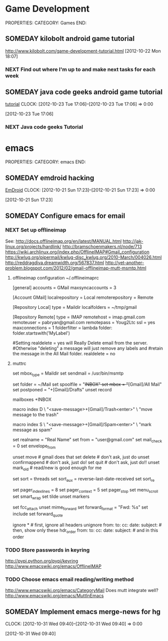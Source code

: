 #+FILETAGS: HACKING

* Game Development
  :PROPERTIES:
  :ID:       faa642eb-8002-4af8-a098-2ab4e75b86f1
  :END:
PROPERTIES:
CATEGORY: Games
END:

** SOMEDAY kilobolt android game tutorial
   :PROPERTIES:
   :ID:       95c8b378-9880-4b0a-88ae-ef1789ef0cf5
   :END:
http://www.kilobolt.com/game-development-tutorial.html
[2012-10-22 Mon 18:07]
*** NEXT Find out where I'm up to and make next tasks for each week
    :PROPERTIES:
    :ID:       1299357f-6450-4633-8f67-5706b2334bf5
    :END:
** SOMEDAY java code geeks android game tutorial
[[http://www.javacodegeeks.com/2011/06/android-game-development-tutorials.html][tutorial]] 
  CLOCK: [2012-10-23 Tue 17:06]--[2012-10-23 Tue 17:06] =>  0:00
   :PROPERTIES:
   :ID:       6a9762f7-dd70-4f1f-a09b-eef4151fc4f8
   :END:
[2012-10-23 Tue 17:06]
*** NEXT Java code geeks Tutorial
    :PROPERTIES:
    :ID:       953d8f2c-22b2-40ad-bbde-e2eabc453c60
    :END: 


* emacs
  :PROPERTIES:
  :ID:       0dcdccc8-50f8-487d-88c6-1034edc744ef
  :END:
PROPERTIES:
CATEGORY: emacs
END:

** SOMEDAY emdroid hacking
[[http://www.emacswiki.org/emacs/EmDroid][EmDroid]]
  CLOCK: [2012-10-21 Sun 17:23]--[2012-10-21 Sun 17:23] =>  0:00
   :PROPERTIES:
   :ID:       0f28a16d-86ca-4727-b2ca-dc631fe1273f
   :END:
[2012-10-21 Sun 17:23]
** SOMEDAY Configure emacs for email
   :PROPERTIES:
   :ID:       59fb7afd-3134-4ef9-80d6-391b05284663
   :END:
*** NEXT Set up offlineimap
    :PROPERTIES:
    :ID:       8e34b366-070d-4735-bad1-9c8fba262783
    :END:
See:
[[http://docs.offlineimap.org/en/latest/MANUAL.html][http://docs.offlineimap.org/en/latest/MANUAL.html]]
[[http://jak-linux.org/projects/hardlink/]]
[[http://bramschoenmakers.nl/node/713][http://bramschoenmakers.nl/node/713]]
[[https://wiki.archlinux.org/index.php/OfflineIMAP#Gmail_configuration][https://wiki.archlinux.org/index.php/OfflineIMAP#Gmail_configuration]]
[[http://kwlug.org/pipermail/kwlug-disc_kwlug.org/2010-March/004026.html]]
[[http://reddragdiva.dreamwidth.org/567837.html]]
[[http://yet-another-problem.blogspot.com/2012/02/gmail-offlineimap-mutt-msmtp.html]]
**** offlineimap configuration ~/.offlineimaprc
[general]
accounts = GMail
maxsyncaccounts = 3

[Account GMail]
localrepository = Local
remoterepository = Remote

[Repository Local]
type = Maildir
localfolders = ~/tmp/gmail

[Repository Remote]
type = IMAP
remotehost = imap.gmail.com
remoteuser = pabryan@gmail.com
remotepass = Youg2Ltc
ssl = yes
maxconnections = 1
folderfilter = lambda folder: folder.startswith('MyLabel')

#Setting realdelete = yes will Really Delete email from the server.
#Otherwise "deleting" a message will just remove any labels and 
#retain the message in the All Mail folder.
realdelete = no

**** muttrc
set mbox_type   = Maildir
set sendmail    = /usr/bin/msmtp

set folder      = ~/Mail
set spoolfile   = "+INBOX"
set mbox        = "+[Gmail]/All Mail"
set postponed   = "+[Gmail]/Drafts"
unset record

mailboxes +INBOX

macro index D \
    "<save-message>+[Gmail]/Trash<enter>" \
    "move message to the trash"

macro index S \
    "<save-message>+[Gmail]/Spam<enter>" \
    "mark message as spam"

# main options
set realname   = "Real Name"
set from       = "user@gmail.com"
set mail_check = 0
set envelope_from

unset move           # gmail does that
set delete           # don't ask, just do
unset confirmappend  # don't ask, just do!
set quit             # don't ask, just do!!
unset mark_old       # read/new is good enough for me

# sort/threading
set sort     = threads
set sort_aux = reverse-last-date-received
set sort_re

# look and feel
set pager_index_lines = 8
set pager_context     = 5
set pager_stop
set menu_scroll
set smart_wrap
set tilde
unset markers

# composing 
set fcc_attach
unset mime_forward
set forward_format = "Fwd: %s"
set include
set forward_quote

ignore *                               # first, ignore all headers
unignore from: to: cc: date: subject:  # then, show only these
hdr_order from: to: cc: date: subject: # and in this order


*** TODO Store passwords in keyring
    :PROPERTIES:
    :ID:       fc03edb7-f209-45db-8414-c0b249b02351
    :END:
[[http://pypi.python.org/pypi/keyring][http://pypi.python.org/pypi/keyring]]
[[http://www.emacswiki.org/emacs/OfflineIMAP][http://www.emacswiki.org/emacs/OfflineIMAP]]

*** TODO Choose emacs email reading/writing method
    :PROPERTIES:
    :ID:       4bc3c470-a7ec-4a15-a78f-3e0e03f33ad6
    :END:

[[http://www.emacswiki.org/emacs/CategoryMail]]
Does mutt integrate well?
[[http://www.emacswiki.org/emacs/MuttInEmacs][http://www.emacswiki.org/emacs/MuttInEmacs]]

** SOMEDAY Implement emacs merge-news for hg
  CLOCK: [2012-10-31 Wed 09:40]--[2012-10-31 Wed 09:40] =>  0:00
   :PROPERTIES:
   :ID:       4fc56c2f-08d8-456b-a8da-66fcfe9d1ec4
   :END:
[2012-10-31 Wed 09:40]
